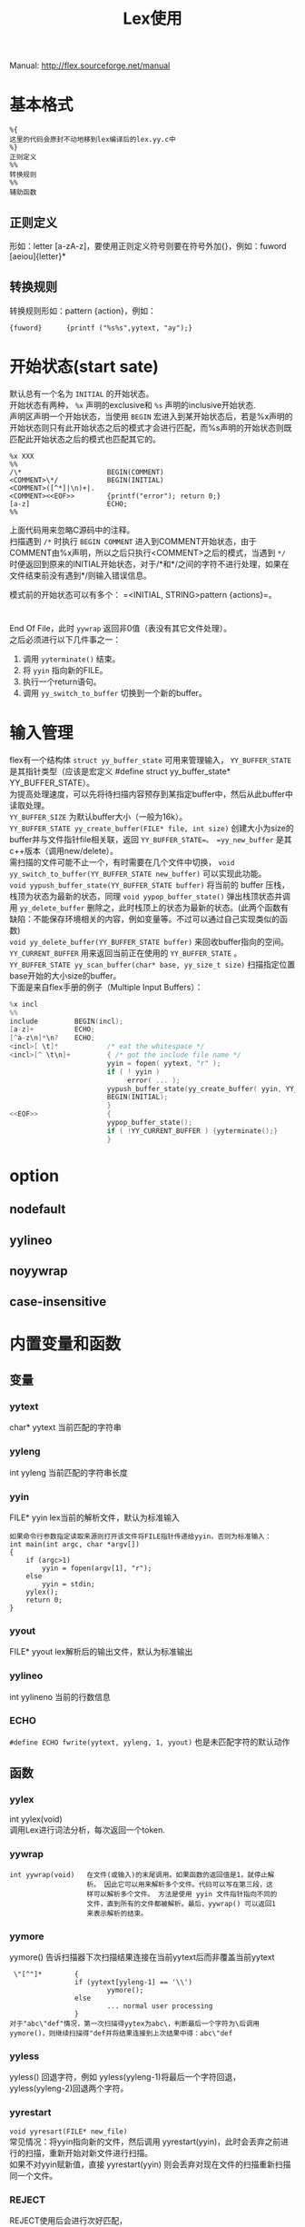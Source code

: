 #+OPTIONS: ^:{} _:{} num:t toc:t \n:t
#+include "../../template-toc.org"
#+title: Lex使用

Manual: http://flex.sourceforge.net/manual
* 基本格式
#+begin_example
%{
这里的代码会原封不动地移到lex编译后的lex.yy.c中
%}
正则定义
%%
转换规则
%%
辅助函数
#+end_example  
** 正则定义
   形如：letter [a-zA-z]，要使用正则定义符号则要在符号外加{}，例如：fuword [aeiou]{letter}*
** 转换规则
   转换规则形如：pattern {action}，例如：
#+begin_example
{fuword}      {printf ("%s%s",yytext, "ay");}
#+end_example
* 开始状态(start sate)
  默认总有一个名为 =INITIAL= 的开始状态。
  开始状态有两种， =%x= 声明的exclusive和 =%s= 声明的inclusive开始状态. 
  声明区声明一个开始状态，当使用 =BEGIN= 宏进入到某开始状态后，若是%x声明的开始状态则只有此开始状态之后的模式才会进行匹配，而%s声明的开始状态则既匹配此开始状态之后的模式也匹配其它的。
#+begin_example
%x XXX
%%
/\*                     BEGIN(COMMENT)
<COMMENT>\*/            BEGIN(INITIAL)
<COMMENT>([^*]|\n)+|.
<COMMENT><<EOF>>        {printf("error"); return 0;}
[a-z]                   ECHO;
%%
#+end_example
  上面代码用来忽略C源码中的注释。
  扫描遇到 =/*= 时执行 =BEGIN COMMENT= 进入到COMMENT开始状态，由于COMMENT由%x声明，所以之后只执行<COMMENT>之后的模式，当遇到 =*/= 时便返回到原来的INITIAL开始状态，对于/*和*/之间的字符不进行处理，如果在文件结束前没有遇到*/则输入错误信息。

  模式前的开始状态可以有多个： =<INITIAL, STRING>pattern {actions}=。
* <<EOF>>
  End Of File，此时 =yywrap= 返回非0值（表没有其它文件处理）。
  之后必须进行以下几件事之一：
  1. 调用 =yyterminate()= 结束。
  2. 将 =yyin= 指向新的FILE。
  3. 执行一个return语句。
  4. 调用 =yy_switch_to_buffer= 切换到一个新的buffer。
* 输入管理
  flex有一个结构体 =struct yy_buffer_state= 可用来管理输入， =YY_BUFFER_STATE= 是其指针类型（应该是宏定义 #define struct yy_buffer_state* YY_BUFFER_STATE）。
  为提高处理速度，可以先将待扫描内容预存到某指定buffer中，然后从此buffer中读取处理。
  =YY_BUFFER_SIZE= 为默认buffer大小（一般为16k）。
  =YY_BUFFER_STATE yy_create_buffer(FILE* file, int size)= 创建大小为size的buffer并与文件指针file相关联，返回 =YY_BUFFER_STATE=。 =yy_new_buffer= 是其c++版本（调用new/delete）。
  需扫描的文件可能不止一个，有时需要在几个文件中切换， =void yy_switch_to_buffer(YY_BUFFER_STATE new_buffer)= 可以实现此功能。
  =void yypush_buffer_state(YY_BUFFER_STATE buffer)= 将当前的 buffer 压栈，栈顶为状态为最新的状态，同理 =void yypop_buffer_state()= 弹出栈顶状态并调用 =yy_delete_buffer= 删除之，此时栈顶上的状态为最新的状态。(此两个函数有缺陷：不能保存环境相关的内容，例如变量等。不过可以通过自己实现类似的函数)
  =void yy_delete_buffer(YY_BUFFER_STATE buffer)= 来回收buffer指向的空间。
  =YY_CURRENT_BUFFER= 用来返回当前正在使用的 =YY_BUFFER_STATE= 。
  =YY_BUFFER_STATE yy_scan_buffer(char* base, yy_size_t size)= 扫描指定位置base开始的大小size的buffer。
  下面是来自flex手册的例子（Multiple Input Buffers）：
#+begin_src c
%x incl
%%
include         BEGIN(incl);
[a-z]+          ECHO;
[^a-z\n]*\n?    ECHO;
<incl>[ \t]*            /* eat the whitespace */
<incl>[^ \t\n]+         { /* got the include file name */
                        yyin = fopen( yytext, "r" );
                        if ( ! yyin )
                             error( ... );
                        yypush_buffer_state(yy_create_buffer( yyin, YY_BUF_SIZE ));
                        BEGIN(INITIAL);
                        }
<<EOF>>                 {
                        yypop_buffer_state();
                        if ( !YY_CURRENT_BUFFER ) {yyterminate();}
                        }
#+end_src
* option
** nodefault
** yylineo
** noyywrap
** case-insensitive
* 内置变量和函数
** 变量
*** yytext
    char* yytext  当前匹配的字符串
*** yyleng
    int yyleng 当前匹配的字符串长度
*** yyin
    FILE* yyin  lex当前的解析文件，默认为标准输入
#+begin_example
如果命令行参数指定读取来源则打开该文件将FILE指针传递给yyin，否则为标准输入：
int main(int argc, char *argv[])
{
    if (argc>1)
        yyin = fopen(argv[1], "r");
    else
        yyin = stdin;
    yylex();
    return 0;
}
#+end_example
*** yyout
    FILE* yyout  lex解析后的输出文件，默认为标准输出
*** yylineo
    int yylineno     当前的行数信息
*** ECHO
    =#define ECHO fwrite(yytext, yyleng, 1, yyout)=  也是未匹配字符的默认动作
** 函数
*** yylex
    int yylex(void)
    调用Lex进行词法分析，每次返回一个token.
*** yywrap
#+begin_example
int yywrap(void)   在文件(或输入)的末尾调用。如果函数的返回值是1，就停止解
                   析。 因此它可以用来解析多个文件。代码可以写在第三段，这
                   样可以解析多个文件。 方法是使用 yyin 文件指针指向不同的
                   文件，直到所有的文件都被解析。最后，yywrap() 可以返回1
                   来表示解析的结束。
#+end_example   
*** yymore
   yymore()           告诉扫描器下次扫描结果连接在当前yytext后而非覆盖当前yytext
#+begin_example
 \"[^"]*        {
                if (yytext[yyleng-1] == '\\')
                        yymore();
                else
                        ... normal user processing
                }
对于"abc\"def"情况，第一次扫描得yytex为abc\，判断最后一个字符为\后调用yymore()，则继续扫描得"def并将结果连接到上次结果中得：abc\"def
#+end_example   
*** yyless
    yyless()     回退字符，例如 yyless(yyleng-1)将最后一个字符回退，yyless(yyleng-2)回退两个字符。
*** yyrestart
    =void yyresart(FILE* new_file)=
    常见情况：将yyin指向新的文件，然后调用 yyrestart(yyin)，此时会丢弃之前进行的扫描，重新开始对新文件进行扫描。
    如果不对yyin赋新值，直接 yyrestart(yyin) 则会丢弃对现在文件的扫描重新扫描同一个文件。
*** REJECT
   REJECT使用后会进行次好匹配，
#+begin_example
%{
#include <stdio.h>
%}

%%
a[bc]+  {printf("%s:%s\n","first rule", yytext); REJECT;}
a[cd]+  {printf ("%s:%s\n","second rule", yytext); REJECT;}
%%
#+end_example
   对于accb,输出：
#+begin_example
first rule:accb
first rule:acc
second rule:acc
first rule:ac
second rule:ac
accb
#+end_example
   第1次由a[bc]+匹配到accb，最长，故匹配成功；之后进行次好匹配，a[bc]+匹配到acc，a[cd]+匹配到acc，长度一样，故按照顺序输出，之后a[cb]+又匹配到ac，最后a[cd]+匹配ac，由于它是REJECT的故还想再重新开始匹配，由于没有再匹配的了，所以accb采用默认动作：ECHO－输出。

   将第2个printf中的REJECT删除后：
#+begin_example
first rule:accb
first rule:acc
second rule:acc
b
#+end_example
   与上面一样，最后a[cd]+匹配到acc之后由于没有REJECT，forward指针指向b，b没有匹配，默认输出，
* 编译
  lex文件以l结尾，lex test.l生成lex.yy.c，之后 cc lex.yy.c -ll生成a.out，再执行./a.out即可。
* 例子
  * 单词序列，如果一个单词第一个字母为元音则将它移动到单词尾并加上ay，否则只在单词后加ay
#+begin_example
compiler$ cat test.l
%{
    #include <stdio.h>
%}

letter          [a-zA-Z]
yuanword        [aeiou]{letter}*
fuword          [bcdfghjklmnpqrstvwxyz]{letter}*

%%

{yuanword}        {printf("%s%c%s",yytext+1, *yytext, "ay");}
{fuword}      {printf ("%s%s",yytext, "ay");}
%%

compiler$ cat test.c
int main main abc 
compiler$ lex test.l 
compiler$ cc lex.yy.c -o test -ll
compiler$ ./test < test.c
ntiay mainay mainay bcaay 
#+end_example
  * 将C源程序中所有float关键字变成double
#+begin_example
compiler$ cat test.l
/* 注意不能将 "a float b"中的float变成double */
/* 所有float声明变量特点是声明或定义，即以;或=紧跟在标识符之后 */
%{
#include <stdio.h>
%}
/* regular definitions */
letter          [a-zA-Z]
digit           [0-9]
id              {letter}({letter}|{digit})*
delim           [ \t]
%%
"float"/{delim}{id}{delim}*(";"|"=")     {printf("%s","double");}
%%

compiler$ cat test.c
int main(int argc, char *argv[])
{
    float i;
    float ii = 1.0;
    char *str = "float";
    char *str2 = "a float b";
    return 0;
}
compiler$ lex test.l
compiler$ cc lex.yy.c -o test -ll
compiler$ ./test < test.c
int main(int argc, char *argv[])
{
    double i;
    double ii = 1.0;
    char *str = "float";
    char *str2 = "a float b";
    return 0;
}
#+end_example
